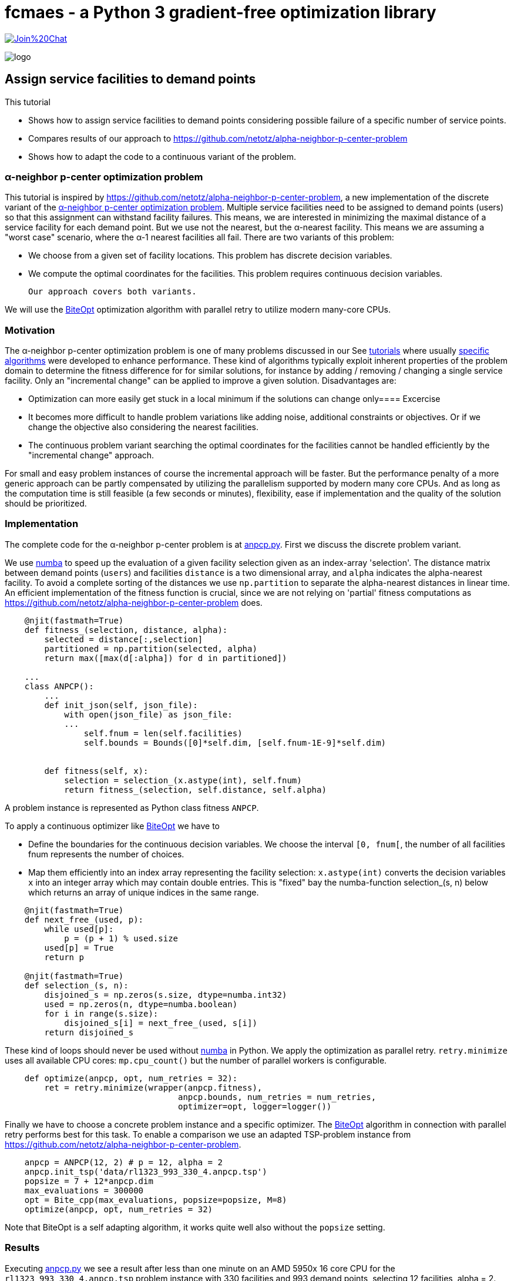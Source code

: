 :encoding: utf-8
:imagesdir: img
:cpp: C++
:call: __call__

= fcmaes - a Python 3 gradient-free optimization library

https://gitter.im/fast-cma-es/community[image:https://badges.gitter.im/Join%20Chat.svg[]]

image::logo.gif[]

== Assign service facilities to demand points

This tutorial

- Shows how to assign service facilities to demand points considering possible failure of a specific number of service points. 
- Compares results of our approach to https://github.com/netotz/alpha-neighbor-p-center-problem
- Shows how to adapt the code to a continuous variant of the problem. 

=== α-neighbor p-center optimization problem

This tutorial is inspired by https://github.com/netotz/alpha-neighbor-p-center-problem, a new implementation of the 
discrete variant of the 
https://www.researchgate.net/publication/257196448_Optimal_algorithms_for_the_a-neighbor_p-center_problem[α-neighbor p-center optimization problem]. Multiple service facilities need to be assigned to demand points (users) so that this assignment can withstand facility failures. This means, we are interested in minimizing the maximal distance of a service facility for each demand point. But we use not the nearest, but the α-nearest facility. This means we are assuming a "worst case"  scenario, where the α-1 nearest facilities all fail. There are two variants of this problem:

- We choose from a given set of facility locations. This problem has discrete decision variables. 
- We compute the optimal coordinates for the facilities. This problem requires continuous decision variables.

 Our approach covers both variants. 

We will use the https://github.com/avaneev/biteopt[BiteOpt] optimization algorithm with parallel retry to utilize modern
many-core CPUs.        

=== Motivation

The α-neighbor p-center optimization problem is one of many problems discussed in our See https://github.com/dietmarwo/fast-cma-es/blob/master/tutorials[tutorials] where usually 
https://github.com/netotz/alpha-neighbor-p-center-problem[specific algorithms] were developed to enhance performance. 
These kind of algorithms typically exploit inherent properties of the problem domain to determine the fitness difference
for for similar solutions, for instance by adding / removing / changing a single service facility. Only an "incremental change"
can be applied to improve a given solution. Disadvantages are:

- Optimization can more easily get stuck in a local minimum if the solutions can change only==== Excercise
- It becomes more difficult to handle problem variations like adding noise, additional constraints or objectives. Or if we change the objective also considering the nearest facilities. 
- The continuous problem variant searching the optimal coordinates for the facilities cannot be handled efficiently by
  the "incremental change" approach. 
  
For small and easy problem instances of course the incremental approach will be faster. But the performance penalty of
a more generic approach can be partly compensated by utilizing the parallelism supported by modern many core CPUs. 
And as long as the computation time is still feasible (a few seconds or minutes), flexibility, ease if implementation and
the quality of the solution should be prioritized.  

=== Implementation

The complete code for the α-neighbor p-center problem is at https://github.com/dietmarwo/fast-cma-es/blob/master/examples/anpcp/anpcp.py[anpcp.py]. First we discuss the discrete problem variant. 

We use https://numba.pydata.org/[numba] to speed up the evaluation of a given facility selection given as an index-array 'selection'.
The distance matrix between demand points (`users`) and facilities `distance` is a two dimensional array, and `alpha`
indicates the alpha-nearest facility. To avoid a complete sorting of the distances we use `np.partition` to separate the
alpha-nearest distances in linear time. An efficient implementation of the fitness function is crucial, since we are not
relying on 'partial' fitness computations as https://github.com/netotz/alpha-neighbor-p-center-problem does.  

[source,python]
----   
    @njit(fastmath=True) 
    def fitness_(selection, distance, alpha):
        selected = distance[:,selection] 
        partitioned = np.partition(selected, alpha)    
        return max([max(d[:alpha]) for d in partitioned])
        
    ...
    class ANPCP():
        ...
        def init_json(self, json_file):   
            with open(json_file) as json_file:
            ...
                self.fnum = len(self.facilities)
                self.bounds = Bounds([0]*self.dim, [self.fnum-1E-9]*self.dim)  
            
            
        def fitness(self, x):
            selection = selection_(x.astype(int), self.fnum)
            return fitness_(selection, self.distance, self.alpha)
----

A problem instance is represented as Python class fitness `ANPCP`. 

To apply a continuous optimizer like https://github.com/avaneev/biteopt[BiteOpt] we have to 

- Define the boundaries for the continuous decision variables. We choose the interval `[0, fnum[`, the number
of all facilities fnum represents the number of choices. 
- Map them efficiently into an index array representing the facility selection: `x.astype(int)` converts
  the decision variables `x` into an integer array which may contain double entries. This is "fixed" bay the
  numba-function selection_(s, n) below which returns an array of unique indices in the same range. 

[source,python]
---- 
    @njit(fastmath=True) 
    def next_free_(used, p):
        while used[p]:
            p = (p + 1) % used.size
        used[p] = True
        return p
    
    @njit(fastmath=True) 
    def selection_(s, n):
        disjoined_s = np.zeros(s.size, dtype=numba.int32)
        used = np.zeros(n, dtype=numba.boolean)
        for i in range(s.size):
            disjoined_s[i] = next_free_(used, s[i])
        return disjoined_s  
----

These kind of loops should never be used without https://numba.pydata.org/[numba] in Python. 
We apply the optimization as parallel retry. `retry.minimize` uses all available CPU cores: `mp.cpu_count()` but the
number of parallel workers is configurable. 

[source,python]
----   
    def optimize(anpcp, opt, num_retries = 32):
        ret = retry.minimize(wrapper(anpcp.fitness), 
                                   anpcp.bounds, num_retries = num_retries, 
                                   optimizer=opt, logger=logger())
----

Finally we have to choose a concrete problem instance and a specific optimizer. The https://github.com/avaneev/biteopt[BiteOpt] algorithm in connection with parallel retry  performs best for this task. To enable a comparison we use an adapted TSP-problem instance from 
https://github.com/netotz/alpha-neighbor-p-center-problem.

[source,python]
----
    anpcp = ANPCP(12, 2) # p = 12, alpha = 2
    anpcp.init_tsp('data/rl1323_993_330_4.anpcp.tsp')
    popsize = 7 + 12*anpcp.dim
    max_evaluations = 300000
    opt = Bite_cpp(max_evaluations, popsize=popsize, M=8)
    optimize(anpcp, opt, num_retries = 32)
----

Note that BiteOpt is a self adapting algorithm, it works quite well also without the `popsize` setting.  

=== Results

Executing https://github.com/dietmarwo/fast-cma-es/blob/master/examples/anpcp/anpcp.py[anpcp.py] we see a result after less than one minute on an AMD 5950x 16 core CPU for the `rl1323_993_330_4.anpcp.tsp` problem instance with 330 facilities and 993 demand points, selecting 12 facilities, alpha = 2. 

[source,python]
----  
36.28 5597295 154280.0 4190.0 [251.26756648242048, 220.01575093780303, ..]
54.94 5460 32 300000 4480.000000 0.00 0.00 [] [101.89788111176522, 329.8952205906099, ...
57.92 165745 32 9600000 4190.000000 4319.69 94.81 [4190.0, 4190.0, 4196.0, 4201.0, ...] [296.44872332608435, 7.36882765692593, ...]
selection =  [296   7  88 162 272  81 133 252 221  53 251 115]
value =  4190.0 
----

The resulting selection `[296, 7, 88, 162, 272, 81, 133, 252, 221, 53, 251, 115]` has value `4190.0`. Multiple executions generate similar results. 

=== Excercise

Compare the performance of different optimization algorithms from `fcmaes.optimize` like `de_cma, Cma_cpp, De_cpp, Da_cpp, Csma_cpp, Bite_cpp` and `Crfmnes_cpp`.

=== Comparison

What happens if we try the same problem using https://github.com/dietmarwo/fast-cma-es/blob/master/examples/anpcp/ ? 

[source,python]
----  
from models.instance import Instance
from models.solver import Solver

filepath = os.path.abspath("../data/rl1323_993_330_4.anpcp.tsp")
instance = Instance.read_tsp(filepath)
solver = Solver(instance, 12, 2, True)
solver.grasp(30000)
----

We configure a run time of 30000 seconds, and start 16 runs in parallel - as we use a 16-core CPU and no "out of the box" parallelization is provided. 
Even with this huge amount of CPU resources the best result obtained was 
`value = 4388`. 

Note that we also observed problem instances were https://github.com/dietmarwo/fast-cma-es/blob/master/examples/anpcp/ was superior, for instance for 
huge random problem instances with >= 2000 facilities and users. Question is
how relevant random instances are for real world applications. 

== Locate Service Facilities

There is a continuous variation of the problem: 
We don't offer a set of facilities to choose from. Only p, the number of chosen facilities is given and we search for optimal coordinates. Only after we know in which areas to look for we start identifying concrete service location options - after which we again are faced with the first problem variant. 

The code is at https://github.com/dietmarwo/fast-cma-es/blob/master/examples/anpcp/anpcpc.py[anpcp.py].

Since we are using continuous optimization it is not surprising that only minor modifications to our code is required to handle this variant. https://www.researchgate.net/publication/257196448_Optimal_algorithms_for_the_a-neighbor_p-center_problem[optimal_algorithms_for_anpcp] shows a problem specific algorithm which for very large problem instances generates slightly (< 1%) better solutions. This is the price we pay for the "lazy route" applying a generic method. As soon as we add constraints, objectives or noise: Good luck adapting the specific algorithm. 

=== Implementation

The complete code for the continuous problem variant is at https://github.com/dietmarwo/fast-cma-es/blob/master/examples/anpcp/anpcpc.py[anpcpc.py].

Only minor modifications are required for the objective function. 
Instead of a facility-selection we now forward the x- and y-coordinates of the 
facilities to the fitness function. 

[source,python]
----   
    @njit(fastmath=True) 
    def fitness_(facilities_x, facilities_y, users, alpha):
        distance = calc_distance_(users, facilities_x, facilities_y) 
        partitioned = np.partition(distance, alpha)    
        return max([max(d[:alpha]) for d in partitioned])
    ...    
    class ANPCPC():
    ...
        def fitness(self, x):
            facilities_x = x[:self.p]
            facilities_y = x[self.p:]
            return fitness_(facilities_x, facilities_y, self.users, self.alpha) 
----

The input vector is split into two halves, one representing the x- and the other representing the y-coordinates. 

=== Results

Executing https://github.com/dietmarwo/fast-cma-es/blob/master/examples/anpcp/anpcpc.py[anpcpc.py] we see a result after less than 30 seconds on an AMD 5950x 16 core CPU for the `rl1323_993_330_4.anpcp.tsp` problem instance with 330 facilities and 993 demand points, selecting 12 facilities, alpha = 2. 

[source,python]
---- 
27.6 115942 32 3200000 14403864.206926 14766331.71 476172.12 [14403864.21, 14545573.38, 14545573.39, 14545573.39, ...]
facility locations =  [[ 4637.70618771  3245.83435739]
 [ 4547.12658139  3329.12972472]
 [ 9724.74192183  8792.00329984]
 [15344.31817208  2923.37437901]
 [ 9963.97479073  2390.59362575]
 [ 9724.7415082   8792.00297781]
 [15775.90549813  8970.55944954]
 [15237.52041848  2808.93959076]
 [ 3208.16211282  9342.33672938]
 [ 9942.10780989  2659.6540616 ]
 [15918.37951594  8786.078065  ]
 [ 3257.31367395  9307.58761972]]
value =  3795.242312017297
----

The resulting coordinates have a value of 3795.2. As expected this is better
than 4190.0, the value obtained by choosing from a given set of facilities. 

=== Excercise

Again compare the performance of different optimization algorithms from `fcmaes.optimize` like `de_cma, Cma_cpp, De_cpp, Da_cpp, Csma_cpp, Bite_cpp` and `Crfmnes_cpp`. Note that the results differ significantly 
from the discrete problem variant. 

=== Comparison

Compared with the results from 
https://www.researchgate.net/publication/257196448_Optimal_algorithms_for_the_a-neighbor_p-center_problem[α-neighbor p-center optimization problem] we see

- Almost equal results for small and moderate problem instances.
- Almost equal results for small facility numbers
- Slightly inferior results for large problem instances and facility numbers. 

For instance for the `pr439_220_219_0.anpcp.tsp` problem instance with 439
facilities selecting 70 facilities, alpha = 2 we get: 

[source,python]
---- 
...
600.5 58174583 96877.0 406786.43171511905 [10817.444908968146, 10733.530275534793, ....]
...
----

Which means we see after 600 seconds a value² = 406786 -> value = 637.8. The algorithm optimizes the squares of the distances to save time, therefore we have to compute the square root. After 600 seconds no further improvement happens. 

https://www.researchgate.net/publication/257196448_Optimal_algorithms_for_the_a-neighbor_p-center_problem[α-neighbor p-center optimization problem] reports value = 621.74 after 1888 seconds, 2.5% better than our result. 

So we have to pay a price applying a generic algorithm for this problem variant, 
the specialized algorithm is superior. But for most problem instances the difference is negligible. 

=== Conclusion

Concluding our results we can derive: 

- Standard tools like or-tools are hard to beat for problems they are designed for.
